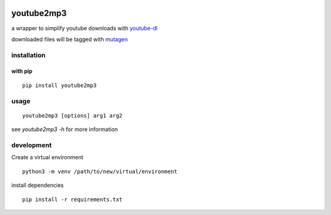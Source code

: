 |image0| |image1| |image2| |image3|

youtube2mp3
===========
a wrapper to simplify youtube downloads with `youtube-dl <https://github.com/rg3/youtube-dl>`_

downloaded files will be tagged with `mutagen <https://pypi.python.org/pypi/mutagen>`_

installation
------------
with pip
""""""""
::

    pip install youtube2mp3


usage
-----
::

    youtube2mp3 [options] arg1 arg2

see *youtube2mp3 -h* for more information

development
-----------
Create a virtual environment
::

    python3 -m venv /path/to/new/virtual/environment

install dependencies
::

    pip install -r requirements.txt


.. |image0| image:: https://img.shields.io/pypi/v/youtube2mp3.svg
     :target: https://pypi.python.org/pypi?name=youtube2mp3&:action=display
     :alt: pypi

.. |image1| image:: https://pyup.io/repos/github/pfitzer/youtube2mp3/shield.svg
     :target: https://pyup.io/repos/github/pfitzer/youtube2mp3/
     :alt: Updates

.. |image2| image:: https://pyup.io/repos/github/pfitzer/youtube2mp3/python-3-shield.svg
     :target: https://pyup.io/repos/github/pfitzer/youtube2mp3/
     :alt: Python ::
     
.. |image3| image:: https://img.shields.io/pypi/dm/youtube2mp3.svg
    :target: https://pyup.io/repos/github/pfitzer/youtube2mp3/
    :alt: PyPI - Downloads
